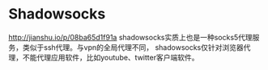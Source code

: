 * Shadowsocks
  http://jianshu.io/p/08ba65d1f91a
  shadowsocks实质上也是一种socks5代理服务，类似于ssh代理。与vpn的全局代理不同，
  shadowsocks仅针对浏览器代理，不能代理应用软件，比如youtube、twitter客户端软件。
  
